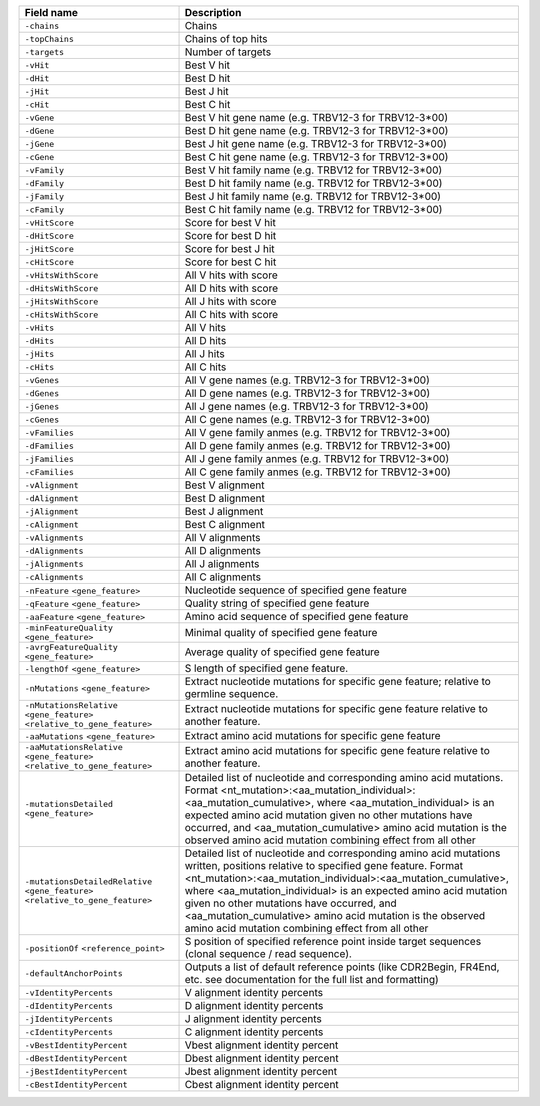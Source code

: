 +----------------------------------------------------------------------------------+----------------------------------------------------------------------------------------------------+
| Field name                                                                       | Description                                                                                        |
+==================================================================================+====================================================================================================+
| ``-chains``                                                                      | Chains                                                                                             |
+----------------------------------------------------------------------------------+----------------------------------------------------------------------------------------------------+
| ``-topChains``                                                                   | Chains of top hits                                                                                 |
+----------------------------------------------------------------------------------+----------------------------------------------------------------------------------------------------+
| ``-targets``                                                                     | Number of targets                                                                                  |
+----------------------------------------------------------------------------------+----------------------------------------------------------------------------------------------------+
| ``-vHit``                                                                        | Best V hit                                                                                         |
+----------------------------------------------------------------------------------+----------------------------------------------------------------------------------------------------+
| ``-dHit``                                                                        | Best D hit                                                                                         |
+----------------------------------------------------------------------------------+----------------------------------------------------------------------------------------------------+
| ``-jHit``                                                                        | Best J hit                                                                                         |
+----------------------------------------------------------------------------------+----------------------------------------------------------------------------------------------------+
| ``-cHit``                                                                        | Best C hit                                                                                         |
+----------------------------------------------------------------------------------+----------------------------------------------------------------------------------------------------+
| ``-vGene``                                                                       | Best V hit gene name (e.g. TRBV12-3 for TRBV12-3*00)                                               |
+----------------------------------------------------------------------------------+----------------------------------------------------------------------------------------------------+
| ``-dGene``                                                                       | Best D hit gene name (e.g. TRBV12-3 for TRBV12-3*00)                                               |
+----------------------------------------------------------------------------------+----------------------------------------------------------------------------------------------------+
| ``-jGene``                                                                       | Best J hit gene name (e.g. TRBV12-3 for TRBV12-3*00)                                               |
+----------------------------------------------------------------------------------+----------------------------------------------------------------------------------------------------+
| ``-cGene``                                                                       | Best C hit gene name (e.g. TRBV12-3 for TRBV12-3*00)                                               |
+----------------------------------------------------------------------------------+----------------------------------------------------------------------------------------------------+
| ``-vFamily``                                                                     | Best V hit family name (e.g. TRBV12 for TRBV12-3*00)                                               |
+----------------------------------------------------------------------------------+----------------------------------------------------------------------------------------------------+
| ``-dFamily``                                                                     | Best D hit family name (e.g. TRBV12 for TRBV12-3*00)                                               |
+----------------------------------------------------------------------------------+----------------------------------------------------------------------------------------------------+
| ``-jFamily``                                                                     | Best J hit family name (e.g. TRBV12 for TRBV12-3*00)                                               |
+----------------------------------------------------------------------------------+----------------------------------------------------------------------------------------------------+
| ``-cFamily``                                                                     | Best C hit family name (e.g. TRBV12 for TRBV12-3*00)                                               |
+----------------------------------------------------------------------------------+----------------------------------------------------------------------------------------------------+
| ``-vHitScore``                                                                   | Score for best V hit                                                                               |
+----------------------------------------------------------------------------------+----------------------------------------------------------------------------------------------------+
| ``-dHitScore``                                                                   | Score for best D hit                                                                               |
+----------------------------------------------------------------------------------+----------------------------------------------------------------------------------------------------+
| ``-jHitScore``                                                                   | Score for best J hit                                                                               |
+----------------------------------------------------------------------------------+----------------------------------------------------------------------------------------------------+
| ``-cHitScore``                                                                   | Score for best C hit                                                                               |
+----------------------------------------------------------------------------------+----------------------------------------------------------------------------------------------------+
| ``-vHitsWithScore``                                                              | All V hits with score                                                                              |
+----------------------------------------------------------------------------------+----------------------------------------------------------------------------------------------------+
| ``-dHitsWithScore``                                                              | All D hits with score                                                                              |
+----------------------------------------------------------------------------------+----------------------------------------------------------------------------------------------------+
| ``-jHitsWithScore``                                                              | All J hits with score                                                                              |
+----------------------------------------------------------------------------------+----------------------------------------------------------------------------------------------------+
| ``-cHitsWithScore``                                                              | All C hits with score                                                                              |
+----------------------------------------------------------------------------------+----------------------------------------------------------------------------------------------------+
| ``-vHits``                                                                       | All V hits                                                                                         |
+----------------------------------------------------------------------------------+----------------------------------------------------------------------------------------------------+
| ``-dHits``                                                                       | All D hits                                                                                         |
+----------------------------------------------------------------------------------+----------------------------------------------------------------------------------------------------+
| ``-jHits``                                                                       | All J hits                                                                                         |
+----------------------------------------------------------------------------------+----------------------------------------------------------------------------------------------------+
| ``-cHits``                                                                       | All C hits                                                                                         |
+----------------------------------------------------------------------------------+----------------------------------------------------------------------------------------------------+
| ``-vGenes``                                                                      | All V gene names (e.g. TRBV12-3 for TRBV12-3*00)                                                   |
+----------------------------------------------------------------------------------+----------------------------------------------------------------------------------------------------+
| ``-dGenes``                                                                      | All D gene names (e.g. TRBV12-3 for TRBV12-3*00)                                                   |
+----------------------------------------------------------------------------------+----------------------------------------------------------------------------------------------------+
| ``-jGenes``                                                                      | All J gene names (e.g. TRBV12-3 for TRBV12-3*00)                                                   |
+----------------------------------------------------------------------------------+----------------------------------------------------------------------------------------------------+
| ``-cGenes``                                                                      | All C gene names (e.g. TRBV12-3 for TRBV12-3*00)                                                   |
+----------------------------------------------------------------------------------+----------------------------------------------------------------------------------------------------+
| ``-vFamilies``                                                                   | All V gene family anmes (e.g. TRBV12 for TRBV12-3*00)                                              |
+----------------------------------------------------------------------------------+----------------------------------------------------------------------------------------------------+
| ``-dFamilies``                                                                   | All D gene family anmes (e.g. TRBV12 for TRBV12-3*00)                                              |
+----------------------------------------------------------------------------------+----------------------------------------------------------------------------------------------------+
| ``-jFamilies``                                                                   | All J gene family anmes (e.g. TRBV12 for TRBV12-3*00)                                              |
+----------------------------------------------------------------------------------+----------------------------------------------------------------------------------------------------+
| ``-cFamilies``                                                                   | All C gene family anmes (e.g. TRBV12 for TRBV12-3*00)                                              |
+----------------------------------------------------------------------------------+----------------------------------------------------------------------------------------------------+
| ``-vAlignment``                                                                  | Best V alignment                                                                                   |
+----------------------------------------------------------------------------------+----------------------------------------------------------------------------------------------------+
| ``-dAlignment``                                                                  | Best D alignment                                                                                   |
+----------------------------------------------------------------------------------+----------------------------------------------------------------------------------------------------+
| ``-jAlignment``                                                                  | Best J alignment                                                                                   |
+----------------------------------------------------------------------------------+----------------------------------------------------------------------------------------------------+
| ``-cAlignment``                                                                  | Best C alignment                                                                                   |
+----------------------------------------------------------------------------------+----------------------------------------------------------------------------------------------------+
| ``-vAlignments``                                                                 | All V alignments                                                                                   |
+----------------------------------------------------------------------------------+----------------------------------------------------------------------------------------------------+
| ``-dAlignments``                                                                 | All D alignments                                                                                   |
+----------------------------------------------------------------------------------+----------------------------------------------------------------------------------------------------+
| ``-jAlignments``                                                                 | All J alignments                                                                                   |
+----------------------------------------------------------------------------------+----------------------------------------------------------------------------------------------------+
| ``-cAlignments``                                                                 | All C alignments                                                                                   |
+----------------------------------------------------------------------------------+----------------------------------------------------------------------------------------------------+
| ``-nFeature`` ``<gene_feature>``                                                 | Nucleotide sequence of specified gene feature                                                      |
+----------------------------------------------------------------------------------+----------------------------------------------------------------------------------------------------+
| ``-qFeature`` ``<gene_feature>``                                                 | Quality string of specified gene feature                                                           |
+----------------------------------------------------------------------------------+----------------------------------------------------------------------------------------------------+
| ``-aaFeature`` ``<gene_feature>``                                                | Amino acid sequence of specified gene feature                                                      |
+----------------------------------------------------------------------------------+----------------------------------------------------------------------------------------------------+
| ``-minFeatureQuality`` ``<gene_feature>``                                        | Minimal quality of specified gene feature                                                          |
+----------------------------------------------------------------------------------+----------------------------------------------------------------------------------------------------+
| ``-avrgFeatureQuality`` ``<gene_feature>``                                       | Average quality of specified gene feature                                                          |
+----------------------------------------------------------------------------------+----------------------------------------------------------------------------------------------------+
| ``-lengthOf`` ``<gene_feature>``                                                 | S length of specified gene feature.                                                                |
+----------------------------------------------------------------------------------+----------------------------------------------------------------------------------------------------+
| ``-nMutations`` ``<gene_feature>``                                               | Extract nucleotide mutations for specific gene feature; relative to germline sequence.             |
+----------------------------------------------------------------------------------+----------------------------------------------------------------------------------------------------+
| ``-nMutationsRelative`` ``<gene_feature>`` ``<relative_to_gene_feature>``        | Extract nucleotide mutations for specific gene feature relative to another feature.                |
+----------------------------------------------------------------------------------+----------------------------------------------------------------------------------------------------+
| ``-aaMutations`` ``<gene_feature>``                                              | Extract amino acid mutations for specific gene feature                                             |
+----------------------------------------------------------------------------------+----------------------------------------------------------------------------------------------------+
| ``-aaMutationsRelative`` ``<gene_feature>`` ``<relative_to_gene_feature>``       | Extract amino acid mutations for specific gene feature relative to another feature.                |
+----------------------------------------------------------------------------------+----------------------------------------------------------------------------------------------------+
| ``-mutationsDetailed`` ``<gene_feature>``                                        | Detailed list of nucleotide and corresponding amino acid mutations.                                |
|                                                                                  | Format <nt_mutation>:<aa_mutation_individual>:<aa_mutation_cumulative>,                            |
|                                                                                  | where <aa_mutation_individual> is an expected amino acid mutation given no other                   |
|                                                                                  | mutations have occurred, and <aa_mutation_cumulative> amino acid mutation                          |
|                                                                                  | is the observed amino acid mutation combining effect from all other                                |
+----------------------------------------------------------------------------------+----------------------------------------------------------------------------------------------------+
| ``-mutationsDetailedRelative`` ``<gene_feature>`` ``<relative_to_gene_feature>`` | Detailed list of nucleotide and corresponding amino                                                |
|                                                                                  | acid mutations written, positions relative to specified gene feature.                              |
|                                                                                  | Format <nt_mutation>:<aa_mutation_individual>:<aa_mutation_cumulative>,                            |
|                                                                                  | where <aa_mutation_individual> is an expected amino acid mutation given no other                   |
|                                                                                  | mutations have occurred, and <aa_mutation_cumulative> amino acid                                   |
|                                                                                  | mutation is the observed amino acid mutation combining effect from all other                       |
+----------------------------------------------------------------------------------+----------------------------------------------------------------------------------------------------+
| ``-positionOf`` ``<reference_point>``                                            | S position of specified reference point inside target sequences (clonal sequence / read sequence). |
+----------------------------------------------------------------------------------+----------------------------------------------------------------------------------------------------+
| ``-defaultAnchorPoints``                                                         | Outputs a list of default reference points (like CDR2Begin, FR4End, etc.                           |
|                                                                                  | see documentation for the full list and formatting)                                                |
+----------------------------------------------------------------------------------+----------------------------------------------------------------------------------------------------+
| ``-vIdentityPercents``                                                           | V alignment identity percents                                                                      |
+----------------------------------------------------------------------------------+----------------------------------------------------------------------------------------------------+
| ``-dIdentityPercents``                                                           | D alignment identity percents                                                                      |
+----------------------------------------------------------------------------------+----------------------------------------------------------------------------------------------------+
| ``-jIdentityPercents``                                                           | J alignment identity percents                                                                      |
+----------------------------------------------------------------------------------+----------------------------------------------------------------------------------------------------+
| ``-cIdentityPercents``                                                           | C alignment identity percents                                                                      |
+----------------------------------------------------------------------------------+----------------------------------------------------------------------------------------------------+
| ``-vBestIdentityPercent``                                                        | Vbest alignment identity percent                                                                   |
+----------------------------------------------------------------------------------+----------------------------------------------------------------------------------------------------+
| ``-dBestIdentityPercent``                                                        | Dbest alignment identity percent                                                                   |
+----------------------------------------------------------------------------------+----------------------------------------------------------------------------------------------------+
| ``-jBestIdentityPercent``                                                        | Jbest alignment identity percent                                                                   |
+----------------------------------------------------------------------------------+----------------------------------------------------------------------------------------------------+
| ``-cBestIdentityPercent``                                                        | Cbest alignment identity percent                                                                   |
+----------------------------------------------------------------------------------+----------------------------------------------------------------------------------------------------+
